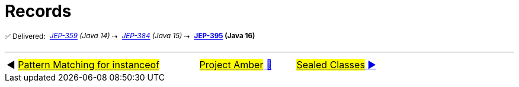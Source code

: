 = Records
:icons: font

^✅&nbsp;Delivered:&nbsp;^
_^https://openjdk.java.net/jeps/359[JEP-359]&nbsp;(Java&nbsp;14)^_^&nbsp;⇢&nbsp;^
_^https://openjdk.java.net/jeps/384[JEP-384]&nbsp;(Java&nbsp;15)^_^&nbsp;⇢&nbsp;^
*^https://openjdk.java.net/jeps/395[JEP-395]&nbsp;(Java&nbsp;16)^*



'''

[caption=" ", .center, cols="<40%, ^20%, >40%", width=95%, grid=none, frame=none]
|===
| ◀️ link:05_JEP394.adoc[#Pattern Matching for instanceof#]
| link:00_WhatIsProjectAmber.adoc[#Project Amber# 🔼]
| link:07_JEP409.adoc[#Sealed&nbsp;Classes# ▶️]
|===
